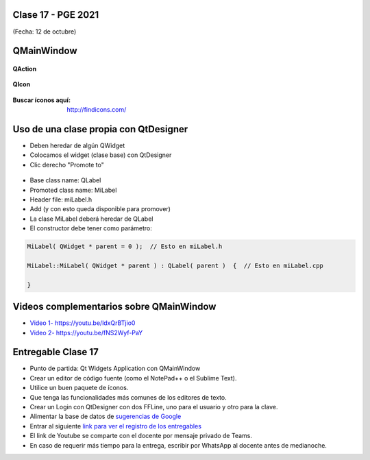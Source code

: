 .. -*- coding: utf-8 -*-

.. _rcs_subversion:

Clase 17 - PGE 2021
===================
(Fecha: 12 de octubre)


QMainWindow
===========

.. figure:: images/clase17_qmainwindow.png

**QAction**

.. figure:: images/clase17_qaction.png

**QIcon**

.. figure:: images/clase17_qicon.png

:Buscar íconos aquí: http://findicons.com/

Uso de una clase propia con QtDesigner
======================================

- Deben heredar de algún QWidget
- Colocamos el widget (clase base) con QtDesigner
- Clic derecho "Promote to"

.. figure:: images/clase17_qtdesigner.png
                     
- Base class name: QLabel
- Promoted class name: MiLabel
- Header file: miLabel.h
- Add (y con esto queda disponible para promover)


- La clase MiLabel deberá heredar de QLabel
- El constructor debe tener como parámetro:

.. code-block:: c++

    MiLabel( QWidget * parent = 0 );  // Esto en miLabel.h

    MiLabel::MiLabel( QWidget * parent ) : QLabel( parent )  {  // Esto en miLabel.cpp
    
    }



Videos complementarios sobre QMainWindow
========================================

* `Video 1- https://youtu.be/ldxQrBTjio0 <https://youtu.be/ldxQrBTjio0>`_

* `Video 2- https://youtu.be/fNS2Wyf-PaY <https://youtu.be/fNS2Wyf-PaY>`_


Entregable Clase 17
===================

- Punto de partida: Qt Widgets Application con QMainWindow
- Crear un editor de código fuente (como el NotePad++ o el Sublime Text).
- Utilice un buen paquete de íconos.
- Que tenga las funcionalidades más comunes de los editores de texto.
- Crear un Login con QtDesigner con dos FFLine, uno para el usuario y otro para la clave.
- Alimentar la base de datos de `sugerencias de Google <https://google.com/complete/search?hl=en&output=toolbar&q=hola>`_   
- Entrar al siguiente `link para ver el registro de los entregables <https://docs.google.com/spreadsheets/d/1xbj6brqzdn3R9sfjDEP0LEjg6CwMNMOb8dBEYGmxhTw/edit?usp=sharing>`_ 
- El link de Youtube se comparte con el docente por mensaje privado de Teams.
- En caso de requerir más tiempo para la entrega, escribir por WhatsApp al docente antes de medianoche.







